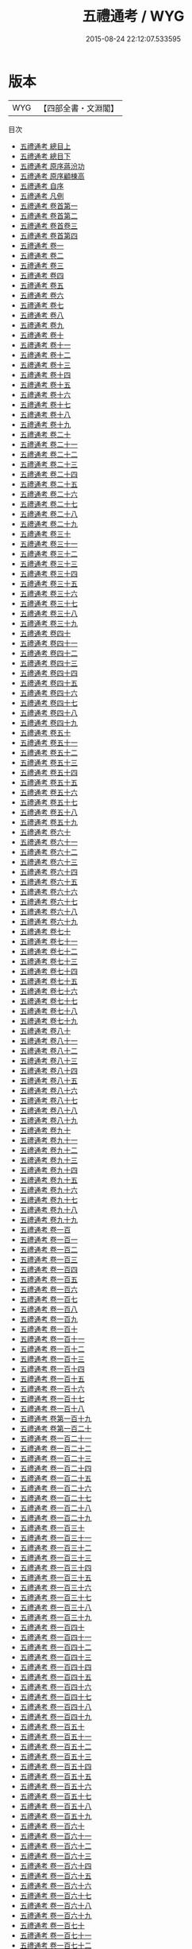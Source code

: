 #+TITLE: 五禮通考 / WYG
#+DATE: 2015-08-24 22:12:07.533595
* 版本
 |       WYG|【四部全書・文淵閣】|
目次
 - [[file:KR1d0087_001.txt::001-1a][五禮通考 總目上]]
 - [[file:KR1d0087_002.txt::002-1a][五禮通考 總目下]]
 - [[file:KR1d0087_003.txt::003-1a][五禮通考 原序蔣汾功]]
 - [[file:KR1d0087_004.txt::004-1a][五禮通考 原序顧棟高]]
 - [[file:KR1d0087_005.txt::005-1a][五禮通考 自序]]
 - [[file:KR1d0087_006.txt::006-1a][五禮通考 凡例]]
 - [[file:KR1d0087_007.txt::007-1a][五禮通考 卷首第一]]
 - [[file:KR1d0087_008.txt::008-1a][五禮通考 卷首第二]]
 - [[file:KR1d0087_009.txt::009-1a][五禮通考 卷首卷三]]
 - [[file:KR1d0087_010.txt::010-1a][五禮通考 卷首第四]]
 - [[file:KR1d0087_011.txt::011-1a][五禮通考 卷一]]
 - [[file:KR1d0087_012.txt::012-1a][五禮通考 卷二]]
 - [[file:KR1d0087_013.txt::013-1a][五禮通考 卷三]]
 - [[file:KR1d0087_014.txt::014-1a][五禮通考 卷四]]
 - [[file:KR1d0087_015.txt::015-1a][五禮通考 卷五]]
 - [[file:KR1d0087_016.txt::016-1a][五禮通考 卷六]]
 - [[file:KR1d0087_017.txt::017-1a][五禮通考 卷七]]
 - [[file:KR1d0087_018.txt::018-1a][五禮通考 卷八]]
 - [[file:KR1d0087_019.txt::019-1a][五禮通考 卷九]]
 - [[file:KR1d0087_020.txt::020-1a][五禮通考 卷十]]
 - [[file:KR1d0087_021.txt::021-1a][五禮通考 卷十一]]
 - [[file:KR1d0087_022.txt::022-1a][五禮通考 卷十二]]
 - [[file:KR1d0087_023.txt::023-1a][五禮通考 卷十三]]
 - [[file:KR1d0087_024.txt::024-1a][五禮通考 卷十四]]
 - [[file:KR1d0087_025.txt::025-1a][五禮通考 卷十五]]
 - [[file:KR1d0087_026.txt::026-1a][五禮通考 卷十六]]
 - [[file:KR1d0087_027.txt::027-1a][五禮通考 卷十七]]
 - [[file:KR1d0087_028.txt::028-1a][五禮通考 卷十八]]
 - [[file:KR1d0087_029.txt::029-1a][五禮通考 卷十九]]
 - [[file:KR1d0087_030.txt::030-1a][五禮通考 卷二十]]
 - [[file:KR1d0087_031.txt::031-1a][五禮通考 卷二十一]]
 - [[file:KR1d0087_032.txt::032-1a][五禮通考 卷二十二]]
 - [[file:KR1d0087_033.txt::033-1a][五禮通考 卷二十三]]
 - [[file:KR1d0087_034.txt::034-1a][五禮通考 卷二十四]]
 - [[file:KR1d0087_035.txt::035-1a][五禮通考 卷二十五]]
 - [[file:KR1d0087_036.txt::036-1a][五禮通考 卷二十六]]
 - [[file:KR1d0087_037.txt::037-1a][五禮通考 卷二十七]]
 - [[file:KR1d0087_038.txt::038-1a][五禮通考 卷二十八]]
 - [[file:KR1d0087_039.txt::039-1a][五禮通考 卷二十九]]
 - [[file:KR1d0087_040.txt::040-1a][五禮通考 卷三十]]
 - [[file:KR1d0087_041.txt::041-1a][五禮通考 卷三十一]]
 - [[file:KR1d0087_042.txt::042-1a][五禮通考 卷三十二]]
 - [[file:KR1d0087_043.txt::043-1a][五禮通考 卷三十三]]
 - [[file:KR1d0087_044.txt::044-1a][五禮通考 卷三十四]]
 - [[file:KR1d0087_045.txt::045-1a][五禮通考 卷三十五]]
 - [[file:KR1d0087_046.txt::046-1a][五禮通考 卷三十六]]
 - [[file:KR1d0087_047.txt::047-1a][五禮通考 卷三十七]]
 - [[file:KR1d0087_048.txt::048-1a][五禮通考 卷三十八]]
 - [[file:KR1d0087_049.txt::049-1a][五禮通考 卷三十九]]
 - [[file:KR1d0087_050.txt::050-1a][五禮通考 卷四十]]
 - [[file:KR1d0087_051.txt::051-1a][五禮通考 卷四十一]]
 - [[file:KR1d0087_052.txt::052-1a][五禮通考 卷四十二]]
 - [[file:KR1d0087_053.txt::053-1a][五禮通考 卷四十三]]
 - [[file:KR1d0087_054.txt::054-1a][五禮通考 卷四十四]]
 - [[file:KR1d0087_055.txt::055-1a][五禮通考 卷四十五]]
 - [[file:KR1d0087_056.txt::056-1a][五禮通考 卷四十六]]
 - [[file:KR1d0087_057.txt::057-1a][五禮通考 卷四十七]]
 - [[file:KR1d0087_058.txt::058-1a][五禮通考 卷四十八]]
 - [[file:KR1d0087_059.txt::059-1a][五禮通考 卷四十九]]
 - [[file:KR1d0087_060.txt::060-1a][五禮通考 卷五十]]
 - [[file:KR1d0087_061.txt::061-1a][五禮通考 卷五十一]]
 - [[file:KR1d0087_062.txt::062-1a][五禮通考 卷五十二]]
 - [[file:KR1d0087_063.txt::063-1a][五禮通考 卷五十三]]
 - [[file:KR1d0087_064.txt::064-1a][五禮通考 卷五十四]]
 - [[file:KR1d0087_065.txt::065-1a][五禮通考 卷五十五]]
 - [[file:KR1d0087_066.txt::066-1a][五禮通考 卷五十六]]
 - [[file:KR1d0087_067.txt::067-1a][五禮通考 卷五十七]]
 - [[file:KR1d0087_068.txt::068-1a][五禮通考 卷五十八]]
 - [[file:KR1d0087_069.txt::069-1a][五禮通考 卷五十九]]
 - [[file:KR1d0087_070.txt::070-1a][五禮通考 卷六十]]
 - [[file:KR1d0087_071.txt::071-1a][五禮通考 卷六十一]]
 - [[file:KR1d0087_072.txt::072-1a][五禮通考 卷六十二]]
 - [[file:KR1d0087_073.txt::073-1a][五禮通考 卷六十三]]
 - [[file:KR1d0087_074.txt::074-1a][五禮通考 卷六十四]]
 - [[file:KR1d0087_075.txt::075-1a][五禮通考 卷六十五]]
 - [[file:KR1d0087_076.txt::076-1a][五禮通考 卷六十六]]
 - [[file:KR1d0087_077.txt::077-1a][五禮通考 卷六十七]]
 - [[file:KR1d0087_078.txt::078-1a][五禮通考 卷六十八]]
 - [[file:KR1d0087_079.txt::079-1a][五禮通考 卷六十九]]
 - [[file:KR1d0087_080.txt::080-1a][五禮通考 卷七十]]
 - [[file:KR1d0087_081.txt::081-1a][五禮通考 卷七十一]]
 - [[file:KR1d0087_082.txt::082-1a][五禮通考 卷七十二]]
 - [[file:KR1d0087_083.txt::083-1a][五禮通考 卷七十三]]
 - [[file:KR1d0087_084.txt::084-1a][五禮通考 卷七十四]]
 - [[file:KR1d0087_085.txt::085-1a][五禮通考 卷七十五]]
 - [[file:KR1d0087_086.txt::086-1a][五禮通考 卷七十六]]
 - [[file:KR1d0087_087.txt::087-1a][五禮通考 卷七十七]]
 - [[file:KR1d0087_088.txt::088-1a][五禮通考 卷七十八]]
 - [[file:KR1d0087_089.txt::089-1a][五禮通考 卷七十九]]
 - [[file:KR1d0087_090.txt::090-1a][五禮通考 卷八十]]
 - [[file:KR1d0087_091.txt::091-1a][五禮通考 卷八十一]]
 - [[file:KR1d0087_092.txt::092-1a][五禮通考 卷八十二]]
 - [[file:KR1d0087_093.txt::093-1a][五禮通考 卷八十三]]
 - [[file:KR1d0087_094.txt::094-1a][五禮通考 卷八十四]]
 - [[file:KR1d0087_095.txt::095-1a][五禮通考 卷八十五]]
 - [[file:KR1d0087_096.txt::096-1a][五禮通考 卷八十六]]
 - [[file:KR1d0087_097.txt::097-1a][五禮通考 卷八十七]]
 - [[file:KR1d0087_098.txt::098-1a][五禮通考 卷八十八]]
 - [[file:KR1d0087_099.txt::099-1a][五禮通考 卷八十九]]
 - [[file:KR1d0087_100.txt::100-1a][五禮通考 卷九十]]
 - [[file:KR1d0087_101.txt::101-1a][五禮通考 卷九十一]]
 - [[file:KR1d0087_102.txt::102-1a][五禮通考 卷九十二]]
 - [[file:KR1d0087_103.txt::103-1a][五禮通考 卷九十三]]
 - [[file:KR1d0087_104.txt::104-1a][五禮通考 卷九十四]]
 - [[file:KR1d0087_105.txt::105-1a][五禮通考 卷九十五]]
 - [[file:KR1d0087_106.txt::106-1a][五禮通考 卷九十六]]
 - [[file:KR1d0087_107.txt::107-1a][五禮通考 卷九十七]]
 - [[file:KR1d0087_108.txt::108-1a][五禮通考 卷九十八]]
 - [[file:KR1d0087_109.txt::109-1a][五禮通考 卷九十九]]
 - [[file:KR1d0087_110.txt::110-1a][五禮通考 卷一百]]
 - [[file:KR1d0087_111.txt::111-1a][五禮通考 卷一百一]]
 - [[file:KR1d0087_112.txt::112-1a][五禮通考 卷一百二]]
 - [[file:KR1d0087_113.txt::113-1a][五禮通考 卷一百三]]
 - [[file:KR1d0087_114.txt::114-1a][五禮通考 卷一百四]]
 - [[file:KR1d0087_115.txt::115-1a][五禮通考 卷一百五]]
 - [[file:KR1d0087_116.txt::116-1a][五禮通考 卷一百六]]
 - [[file:KR1d0087_117.txt::117-1a][五禮通考 卷一百七]]
 - [[file:KR1d0087_118.txt::118-1a][五禮通考 卷一百八]]
 - [[file:KR1d0087_119.txt::119-1a][五禮通考 卷一百九]]
 - [[file:KR1d0087_120.txt::120-1a][五禮通考 卷一百十]]
 - [[file:KR1d0087_121.txt::121-1a][五禮通考 卷一百十一]]
 - [[file:KR1d0087_122.txt::122-1a][五禮通考 卷一百十二]]
 - [[file:KR1d0087_123.txt::123-1a][五禮通考 卷一百十三]]
 - [[file:KR1d0087_124.txt::124-1a][五禮通考 卷一百十四]]
 - [[file:KR1d0087_125.txt::125-1a][五禮通考 卷一百十五]]
 - [[file:KR1d0087_126.txt::126-1a][五禮通考 卷一百十六]]
 - [[file:KR1d0087_127.txt::127-1a][五禮通考 卷一百十七]]
 - [[file:KR1d0087_128.txt::128-1a][五禮通考 卷一百十八]]
 - [[file:KR1d0087_129.txt::129-1a][五禮通考 卷第一百十九]]
 - [[file:KR1d0087_130.txt::130-1a][五禮通考 卷第一百二十]]
 - [[file:KR1d0087_131.txt::131-1a][五禮通考 卷一百二十一]]
 - [[file:KR1d0087_132.txt::132-1a][五禮通考 卷一百二十二]]
 - [[file:KR1d0087_133.txt::133-1a][五禮通考 卷一百二十三]]
 - [[file:KR1d0087_134.txt::134-1a][五禮通考 卷一百二十四]]
 - [[file:KR1d0087_135.txt::135-1a][五禮通考 卷一百二十五]]
 - [[file:KR1d0087_136.txt::136-1a][五禮通考 卷一百二十六]]
 - [[file:KR1d0087_137.txt::137-1a][五禮通考 卷一百二十七]]
 - [[file:KR1d0087_138.txt::138-1a][五禮通考 卷一百二十八]]
 - [[file:KR1d0087_139.txt::139-1a][五禮通考 卷一百二十九]]
 - [[file:KR1d0087_140.txt::140-1a][五禮通考 卷一百三十]]
 - [[file:KR1d0087_141.txt::141-1a][五禮通考 卷一百三十一]]
 - [[file:KR1d0087_142.txt::142-1a][五禮通考 卷一百三十二]]
 - [[file:KR1d0087_143.txt::143-1a][五禮通考 卷一百三十三]]
 - [[file:KR1d0087_144.txt::144-1a][五禮通考 卷一百三十四]]
 - [[file:KR1d0087_145.txt::145-1a][五禮通考 卷一百三十五]]
 - [[file:KR1d0087_146.txt::146-1a][五禮通考 卷一百三十六]]
 - [[file:KR1d0087_147.txt::147-1a][五禮通考 卷一百三十七]]
 - [[file:KR1d0087_148.txt::148-1a][五禮通考 卷一百三十八]]
 - [[file:KR1d0087_149.txt::149-1a][五禮通考 卷一百三十九]]
 - [[file:KR1d0087_150.txt::150-1a][五禮通考 卷一百四十]]
 - [[file:KR1d0087_151.txt::151-1a][五禮通考 卷一百四十一]]
 - [[file:KR1d0087_152.txt::152-1a][五禮通考 卷一百四十二]]
 - [[file:KR1d0087_153.txt::153-1a][五禮通考 卷一百四十三]]
 - [[file:KR1d0087_154.txt::154-1a][五禮通考 卷一百四十四]]
 - [[file:KR1d0087_155.txt::155-1a][五禮通考 卷一百四十五]]
 - [[file:KR1d0087_156.txt::156-1a][五禮通考 卷一百四十六]]
 - [[file:KR1d0087_157.txt::157-1a][五禮通考 卷一百四十七]]
 - [[file:KR1d0087_158.txt::158-1a][五禮通考 卷一百四十八]]
 - [[file:KR1d0087_159.txt::159-1a][五禮通考 卷一百四十九]]
 - [[file:KR1d0087_160.txt::160-1a][五禮通考 卷一百五十]]
 - [[file:KR1d0087_161.txt::161-1a][五禮通考 卷一百五十一]]
 - [[file:KR1d0087_162.txt::162-1a][五禮通考 卷一百五十二]]
 - [[file:KR1d0087_163.txt::163-1a][五禮通考 卷一百五十三]]
 - [[file:KR1d0087_164.txt::164-1a][五禮通考 卷一百五十四]]
 - [[file:KR1d0087_165.txt::165-1a][五禮通考 卷一百五十五]]
 - [[file:KR1d0087_166.txt::166-1a][五禮通考 卷一百五十六]]
 - [[file:KR1d0087_167.txt::167-1a][五禮通考 卷一百五十七]]
 - [[file:KR1d0087_168.txt::168-1a][五禮通考 卷一百五十八]]
 - [[file:KR1d0087_169.txt::169-1a][五禮通考 卷一百五十九]]
 - [[file:KR1d0087_170.txt::170-1a][五禮通考 卷一百六十]]
 - [[file:KR1d0087_171.txt::171-1a][五禮通考 卷一百六十一]]
 - [[file:KR1d0087_172.txt::172-1a][五禮通考 卷一百六十二]]
 - [[file:KR1d0087_173.txt::173-1a][五禮通考 卷一百六十三]]
 - [[file:KR1d0087_174.txt::174-1a][五禮通考 卷一百六十四]]
 - [[file:KR1d0087_175.txt::175-1a][五禮通考 卷一百六十五]]
 - [[file:KR1d0087_176.txt::176-1a][五禮通考 卷一百六十六]]
 - [[file:KR1d0087_177.txt::177-1a][五禮通考 卷一百六十七]]
 - [[file:KR1d0087_178.txt::178-1a][五禮通考 卷一百六十八]]
 - [[file:KR1d0087_179.txt::179-1a][五禮通考 卷一百六十九]]
 - [[file:KR1d0087_180.txt::180-1a][五禮通考 卷一百七十]]
 - [[file:KR1d0087_181.txt::181-1a][五禮通考 卷一百七十一]]
 - [[file:KR1d0087_182.txt::182-1a][五禮通考 卷一百七十二]]
 - [[file:KR1d0087_183.txt::183-1a][五禮通考 卷一百七十三]]
 - [[file:KR1d0087_184.txt::184-1a][五禮通考 卷一百七十四]]
 - [[file:KR1d0087_185.txt::185-1a][五禮通考 卷一百七十五]]
 - [[file:KR1d0087_186.txt::186-1a][五禮通考 卷一百七十六]]
 - [[file:KR1d0087_187.txt::187-1a][五禮通考 卷一百七十七]]
 - [[file:KR1d0087_188.txt::188-1a][五禮通考 卷一百七十八]]
 - [[file:KR1d0087_189.txt::189-1a][五禮通考 卷一百七十九]]
 - [[file:KR1d0087_190.txt::190-1a][五禮通考 卷一百八十]]
 - [[file:KR1d0087_191.txt::191-1a][五禮通考 卷一百八十一]]
 - [[file:KR1d0087_192.txt::192-1a][五禮通考 卷一百八十二]]
 - [[file:KR1d0087_193.txt::193-1a][五禮通考 卷一百八十三]]
 - [[file:KR1d0087_194.txt::194-1a][五禮通考 卷一百八十四]]
 - [[file:KR1d0087_195.txt::195-1a][五禮通考 卷一百八十五]]
 - [[file:KR1d0087_196.txt::196-1a][五禮通考 卷一百八十六]]
 - [[file:KR1d0087_197.txt::197-1a][五禮通考 卷一百八十七]]
 - [[file:KR1d0087_198.txt::198-1a][五禮通考 卷一百八十八]]
 - [[file:KR1d0087_199.txt::199-1a][五禮通考 卷一百八十九]]
 - [[file:KR1d0087_200.txt::200-1a][五禮通考 卷一百九十]]
 - [[file:KR1d0087_201.txt::201-1a][五禮通考 卷一百九十一]]
 - [[file:KR1d0087_202.txt::202-1a][五禮通考 卷一百九十二]]
 - [[file:KR1d0087_203.txt::203-1a][五禮通考 卷一百九十三]]
 - [[file:KR1d0087_204.txt::204-1a][五禮通考 卷一百九十四]]
 - [[file:KR1d0087_205.txt::205-1a][五禮通考 卷一百九十五]]
 - [[file:KR1d0087_206.txt::206-1a][五禮通考 卷一百九十六]]
 - [[file:KR1d0087_207.txt::207-1a][五禮通考 卷一百九十七]]
 - [[file:KR1d0087_208.txt::208-1a][五禮通考 卷一百九十八]]
 - [[file:KR1d0087_209.txt::209-1a][五禮通考 卷一百九十九]]
 - [[file:KR1d0087_210.txt::210-1a][五禮通考 卷二百]]
 - [[file:KR1d0087_211.txt::211-1a][五禮通考 卷二百一]]
 - [[file:KR1d0087_212.txt::212-1a][五禮通考 卷二百二]]
 - [[file:KR1d0087_213.txt::213-1a][五禮通考 卷二百三]]
 - [[file:KR1d0087_214.txt::214-1a][五禮通考 卷二百四]]
 - [[file:KR1d0087_215.txt::215-1a][五禮通考 卷二百五]]
 - [[file:KR1d0087_216.txt::216-1a][五禮通考 卷二百六]]
 - [[file:KR1d0087_217.txt::217-1a][五禮通考 卷二百七]]
 - [[file:KR1d0087_218.txt::218-1a][五禮通考 卷二百八]]
 - [[file:KR1d0087_219.txt::219-1a][五禮通考 卷二百九]]
 - [[file:KR1d0087_220.txt::220-1a][五禮通考 卷二百十]]
 - [[file:KR1d0087_221.txt::221-1a][五禮通考 卷二百十一]]
 - [[file:KR1d0087_222.txt::222-1a][五禮通考 卷二百十二]]
 - [[file:KR1d0087_223.txt::223-1a][五禮通考 卷二百十三]]
 - [[file:KR1d0087_224.txt::224-1a][五禮通考 卷二百十四]]
 - [[file:KR1d0087_225.txt::225-1a][五禮通考 卷二百十五]]
 - [[file:KR1d0087_226.txt::226-1a][五禮通考 卷二百十六]]
 - [[file:KR1d0087_227.txt::227-1a][五禮通考 卷二百十七]]
 - [[file:KR1d0087_228.txt::228-1a][五禮通考 卷二百十八]]
 - [[file:KR1d0087_229.txt::229-1a][五禮通考 卷二百十九]]
 - [[file:KR1d0087_230.txt::230-1a][五禮通考 卷二百二十]]
 - [[file:KR1d0087_231.txt::231-1a][五禮通考 卷二百二十一]]
 - [[file:KR1d0087_232.txt::232-1a][五禮通考 卷二百二十二]]
 - [[file:KR1d0087_233.txt::233-1a][五禮通考 卷二百二十三]]
 - [[file:KR1d0087_234.txt::234-1a][五禮通考 卷二百二十四]]
 - [[file:KR1d0087_235.txt::235-1a][五禮通考 卷二百二十五]]
 - [[file:KR1d0087_236.txt::236-1a][五禮通考 卷二百二十六]]
 - [[file:KR1d0087_237.txt::237-1a][五禮通考 卷二百二十七]]
 - [[file:KR1d0087_238.txt::238-1a][五禮通考 卷二百二十八]]
 - [[file:KR1d0087_239.txt::239-1a][五禮通考 卷二百二十九]]
 - [[file:KR1d0087_240.txt::240-1a][五禮通考 卷二百三十]]
 - [[file:KR1d0087_241.txt::241-1a][五禮通考 卷二百三十一]]
 - [[file:KR1d0087_242.txt::242-1a][五禮通考 卷二百三十二]]
 - [[file:KR1d0087_243.txt::243-1a][五禮通考 卷二百三十三]]
 - [[file:KR1d0087_244.txt::244-1a][五禮通考 卷二百三十四]]
 - [[file:KR1d0087_245.txt::245-1a][五禮通考 卷二百三十五]]
 - [[file:KR1d0087_246.txt::246-1a][五禮通考 卷二百三十六]]
 - [[file:KR1d0087_247.txt::247-1a][五禮通考 卷二百三十七]]
 - [[file:KR1d0087_248.txt::248-1a][五禮通考 卷二百三十八]]
 - [[file:KR1d0087_249.txt::249-1a][五禮通考 卷二百三十九]]
 - [[file:KR1d0087_250.txt::250-1a][五禮通考 卷二百四十]]
 - [[file:KR1d0087_251.txt::251-1a][五禮通考 卷二百四十一]]
 - [[file:KR1d0087_252.txt::252-1a][五禮通考 卷二百四十二]]
 - [[file:KR1d0087_253.txt::253-1a][五禮通考 卷二百四十三]]
 - [[file:KR1d0087_254.txt::254-1a][五禮通考 卷二百四十四]]
 - [[file:KR1d0087_255.txt::255-1a][五禮通考 卷二百四十五]]
 - [[file:KR1d0087_256.txt::256-1a][五禮通考 卷二百四十六]]
 - [[file:KR1d0087_257.txt::257-1a][五禮通考 卷二百四十七]]
 - [[file:KR1d0087_258.txt::258-1a][五禮通考 卷二百四十八]]
 - [[file:KR1d0087_259.txt::259-1a][五禮通考 卷二百四十九]]
 - [[file:KR1d0087_260.txt::260-1a][五禮通考 卷二百五十]]
 - [[file:KR1d0087_261.txt::261-1a][五禮通考 卷二百五十一]]
 - [[file:KR1d0087_262.txt::262-1a][五禮通考 卷二百五十二]]
 - [[file:KR1d0087_263.txt::263-1a][五禮通考 卷二百五十三]]
 - [[file:KR1d0087_264.txt::264-1a][五禮通考 卷二百五十四]]
 - [[file:KR1d0087_265.txt::265-1a][五禮通考 卷二百五十五]]
 - [[file:KR1d0087_266.txt::266-1a][五禮通考 卷二百五十六]]
 - [[file:KR1d0087_267.txt::267-1a][五禮通考 卷二百五十七]]
 - [[file:KR1d0087_268.txt::268-1a][五禮通考 卷二百五十八]]
 - [[file:KR1d0087_269.txt::269-1a][五禮通考 卷二百五十九]]
 - [[file:KR1d0087_270.txt::270-1a][五禮通考 卷二百六十]]
 - [[file:KR1d0087_271.txt::271-1a][五禮通考 卷二百六十一]]
 - [[file:KR1d0087_272.txt::272-1a][五禮通考 卷二百六十二]]
